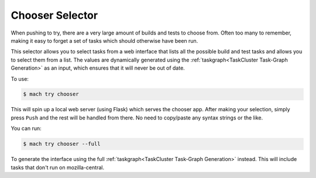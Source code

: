 Chooser Selector
================

When pushing to try, there are a very large amount of builds and tests to choose from. Often too
many to remember, making it easy to forget a set of tasks which should otherwise have been run.

This selector allows you to select tasks from a web interface that lists all the possible build and
test tasks and allows you to select them from a list. The values are dynamically generated using the
:ref:`taskgraph<TaskCluster Task-Graph Generation>` as an input, which ensures that it will never be
out of date.

To use:

.. code-block:: shell

    $ mach try chooser

This will spin up a local web server (using Flask) which serves the chooser app. After making your
selection, simply press ``Push`` and the rest will be handled from there. No need to copy/paste any
syntax strings or the like.

You can run:

.. code-block:: shell

    $ mach try chooser --full

To generate the interface using the full :ref:`taskgraph<TaskCluster Task-Graph Generation>` instead. This will include tasks that don't run
on mozilla-central.
